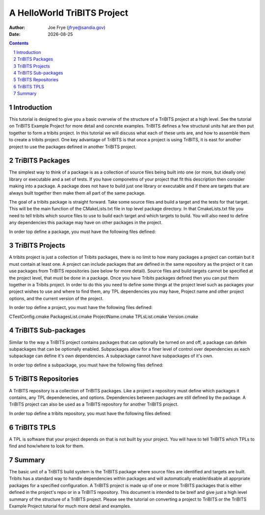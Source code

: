 =====================================
A HelloWorld TriBITS Project
=====================================

:Author: Joe Frye (jfrye@sandia.gov)
:Date: |date|

.. |date| date::

.. sectnum::
   :depth: 2

.. Sections in this document use the underlines:
..
.. Level-1 ==================
.. Level-2 ------------------
.. Level-3 ++++++++++++++++++
.. Level-4 ..................

.. contents::


Introduction
=============

This tutorial is designed to give you a basic overveiw of the
structure of a TriBITS project at a high level.  See the tutorial on
TriBITS Example Project for more detail and concrete examples. TriBITS
defines a few structural units hat are then put together to form a
tribits project.  In this tutorial we will discuss what each of these
unts are, and how to assemble them to create a tribits project.  One
key advantage of TriBITS is that once a project is using TriBITS, it
is east for another project to use the packages defined in another
TriBITS project.


TriBITS Packages
=================

The simplest way to think of a package is as a collection of source
files being built into one (or more, but ideally one) library or
executable and a set of tests.  If you have componetns of your project
that fit this description then consider making into a package.  A
package does not have to build just one library or executable and if
there are targets that are always built together then make them all
part of the same package.  

The goal of a tribits package is straight forward.  Take some source
files and build a target and the tests for that target.  This will be
the main function of the CMakeLists.txt file in top level package
directory.  In that CmakeLists.txt file you need to tell tribits which
source files to use to build each target and which targets to build.
You will also need to define any dependencies this package may have on
other packages in the project.

In order top define a package, you must have the following files
defined::



TriBITS Projects
================

A tribits project is just a collection of Tribits packages, there is
no limit to how many packages a project can contain but it must
contain at least one. A project can include packages that are defined
in the same repository as the project or it can use packages from
TriBITS repositories (see below for more detail). Source files and
build targets cannot be specified at the project level, that must be
done in a package. Once you have Tribits packages defined then you can
put them together in a Tribits project.  In order to do this you need
to define some things at the project level such as packages your
project wishes to use and where to find them, any TPL dependencies you
may have, Project name and other project options, and the current
version of the project.

In order top define a project, you must have the following files
defined::

CTestConfig.cmake
PackagesList.cmake
ProjectName.cmake
TPLsList.cmake
Version.cmake


TriBITS Sub-packages
=====================

Similar to the way a TriBITS project contains packages that can
optionally be turned on and off, a package can defein subpackages that
can be optionally enabled. Subpackages allow for a finer level of
control over dependencies as each subpackage can define it's own
dependencies.  A subpackage cannot have subpackages of it's own.

In order top define a subpackage, you must have the following files
defined::


TriBITS Repositories
=====================

A TriBITS repository is a collection of TriBITS packages.  Like a
project a repository must define which packages it contains, any TPL
dependenecies, and options.  Dependencies between packages are still
defined by the package.  A TriBITS project can also be used as a
TriBITS repository for another TriBITS project.

In order top define a tribits repository, you must have the following
files defined::

TriBITS TPLS
============

A TPL is software that your project depends on that is not built by
your project.  You will have to tell TriBITS which TPLs to find and
how/where to look for them.


Summary
========

The basic unit of a TriBITS build system is the TriBITS package where
source files are identified and targets are built.  Tribits has a
standard way to handle dependencies within packages and will
automatically enable/disable all apprpriate packages for a specified
configuration.  A TriBITS project is made up of one or more TriBITS
packages that is either defined in the project's repo or in a TriBITS
repository.  This document is intended to be breif and give just a
high level summary of the structure of a TriBITS project.  Please see
the tutorial on converting a project to TriBITS or the TriBITS Example
Project tutorial for much more detail and examples.
